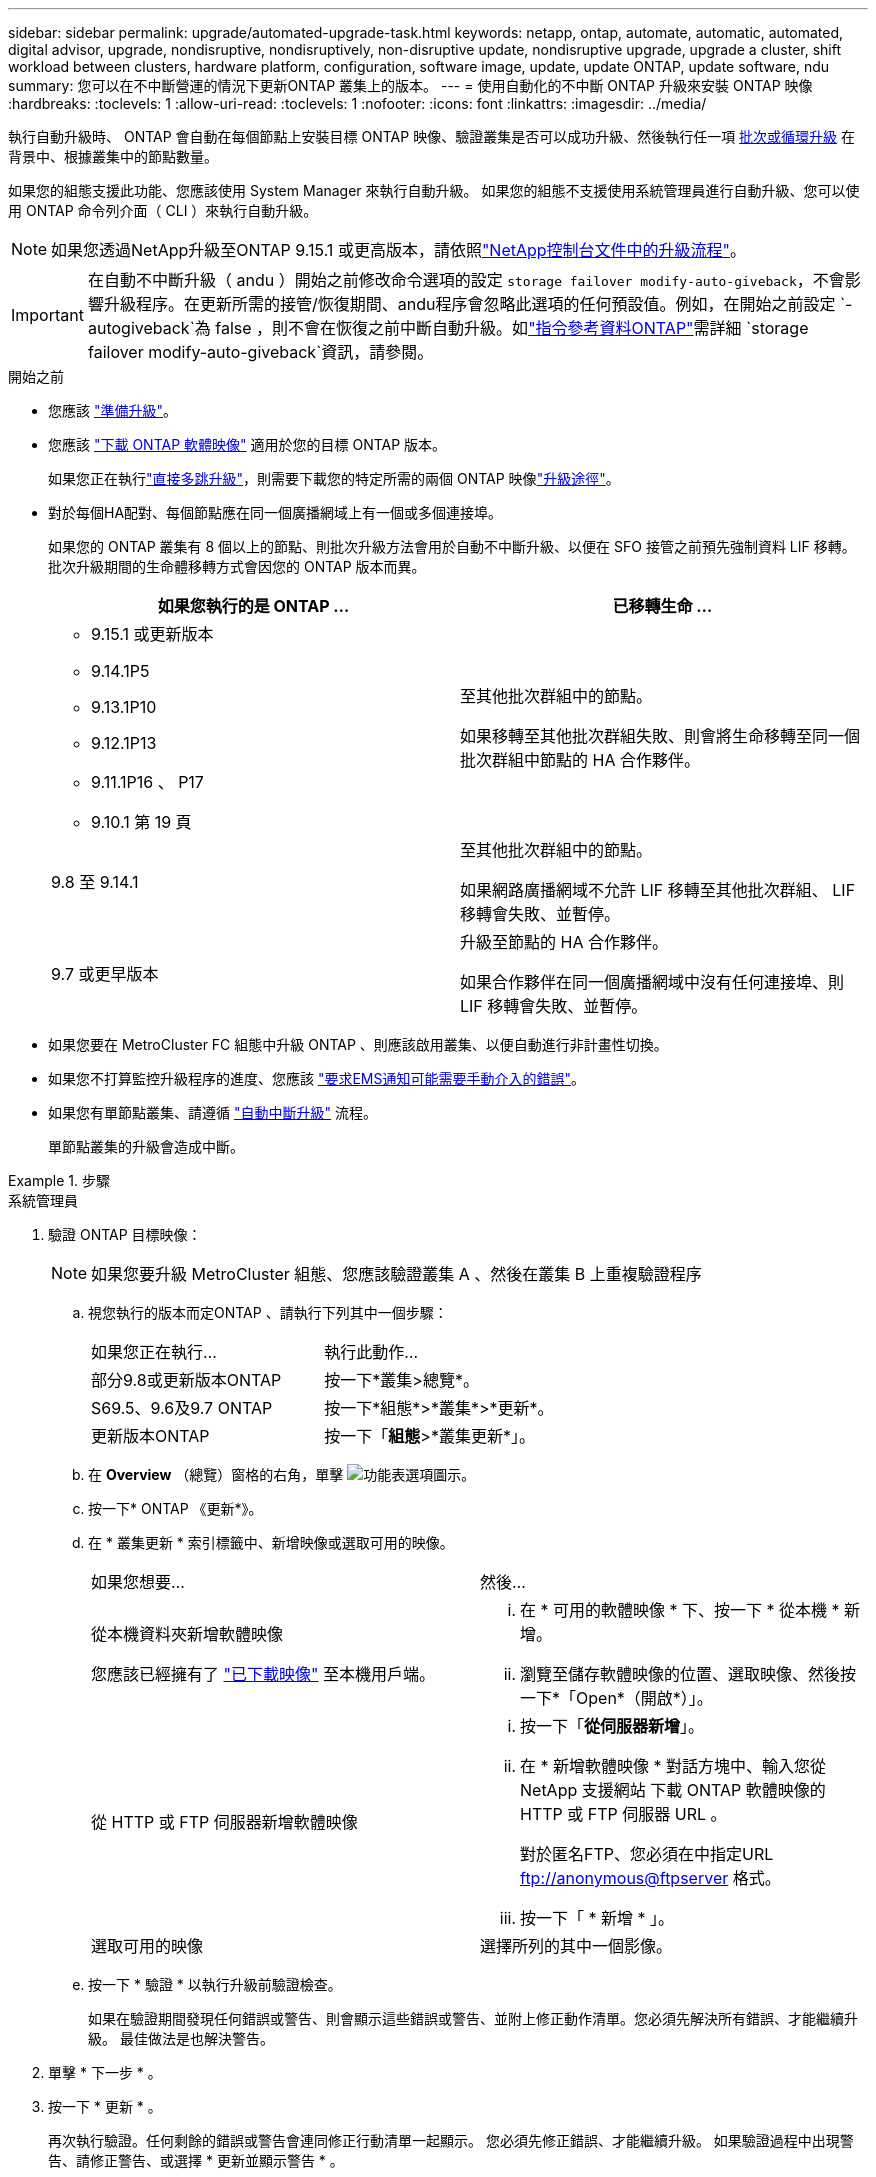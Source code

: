 ---
sidebar: sidebar 
permalink: upgrade/automated-upgrade-task.html 
keywords: netapp, ontap, automate, automatic, automated, digital advisor, upgrade, nondisruptive, nondisruptively, non-disruptive update, nondisruptive upgrade, upgrade a cluster, shift workload between clusters, hardware platform, configuration, software image, update, update ONTAP, update software, ndu 
summary: 您可以在不中斷營運的情況下更新ONTAP 叢集上的版本。 
---
= 使用自動化的不中斷 ONTAP 升級來安裝 ONTAP 映像
:hardbreaks:
:toclevels: 1
:allow-uri-read: 
:toclevels: 1
:nofooter: 
:icons: font
:linkattrs: 
:imagesdir: ../media/


[role="lead"]
執行自動升級時、 ONTAP 會自動在每個節點上安裝目標 ONTAP 映像、驗證叢集是否可以成功升級、然後執行任一項 xref:concept_upgrade_methods.html[批次或循環升級] 在背景中、根據叢集中的節點數量。

如果您的組態支援此功能、您應該使用 System Manager 來執行自動升級。  如果您的組態不支援使用系統管理員進行自動升級、您可以使用 ONTAP 命令列介面（ CLI ）來執行自動升級。


NOTE: 如果您透過NetApp升級至ONTAP 9.15.1 或更高版本，請依照link:https://docs.netapp.com/us-en/console-software-updates/get-started/software-updates.html["NetApp控制台文件中的升級流程"^]。


IMPORTANT: 在自動不中斷升級（ andu ）開始之前修改命令選項的設定 `storage failover modify-auto-giveback`，不會影響升級程序。在更新所需的接管/恢復期間、andu程序會忽略此選項的任何預設值。例如，在開始之前設定 `-autogiveback`為 false ，則不會在恢復之前中斷自動升級。如link:https://docs.netapp.com/us-en/ontap-cli/search.html?q=storage+failover+modify-auto-giveback["指令參考資料ONTAP"^]需詳細 `storage failover modify-auto-giveback`資訊，請參閱。

.開始之前
* 您應該 link:prepare.html["準備升級"]。
* 您應該 link:download-software-image.html["下載 ONTAP 軟體映像"] 適用於您的目標 ONTAP 版本。
+
如果您正在執行link:../upgrade/concept_upgrade_paths.html#types-of-upgrade-paths["直接多跳升級"]，則需要下載您的特定所需的兩個 ONTAP 映像link:../upgrade/concept_upgrade_paths.html#supported-upgrade-paths["升級途徑"]。

* 對於每個HA配對、每個節點應在同一個廣播網域上有一個或多個連接埠。
+
如果您的 ONTAP 叢集有 8 個以上的節點、則批次升級方法會用於自動不中斷升級、以便在 SFO 接管之前預先強制資料 LIF 移轉。  批次升級期間的生命體移轉方式會因您的 ONTAP 版本而異。

+
[cols="2"]
|===
| 如果您執行的是 ONTAP ... | 已移轉生命 ... 


 a| 
** 9.15.1 或更新版本
** 9.14.1P5
** 9.13.1P10
** 9.12.1P13
** 9.11.1P16 、 P17
** 9.10.1 第 19 頁

| 至其他批次群組中的節點。

如果移轉至其他批次群組失敗、則會將生命移轉至同一個批次群組中節點的 HA 合作夥伴。 


| 9.8 至 9.14.1 | 至其他批次群組中的節點。

如果網路廣播網域不允許 LIF 移轉至其他批次群組、 LIF 移轉會失敗、並暫停。 


| 9.7 或更早版本 | 升級至節點的 HA 合作夥伴。

如果合作夥伴在同一個廣播網域中沒有任何連接埠、則 LIF 移轉會失敗、並暫停。 
|===
* 如果您要在 MetroCluster FC 組態中升級 ONTAP 、則應該啟用叢集、以便自動進行非計畫性切換。
* 如果您不打算監控升級程序的進度、您應該 link:../error-messages/configure-ems-notifications-sm-task.html["要求EMS通知可能需要手動介入的錯誤"]。
* 如果您有單節點叢集、請遵循 link:../system-admin/single-node-clusters.html["自動中斷升級"] 流程。
+
單節點叢集的升級會造成中斷。



.步驟
[role="tabbed-block"]
====
.系統管理員
--
. 驗證 ONTAP 目標映像：
+

NOTE: 如果您要升級 MetroCluster 組態、您應該驗證叢集 A 、然後在叢集 B 上重複驗證程序

+
.. 視您執行的版本而定ONTAP 、請執行下列其中一個步驟：
+
|===


| 如果您正在執行... | 執行此動作... 


| 部分9.8或更新版本ONTAP  a| 
按一下*叢集>總覽*。



| S69.5、9.6及9.7 ONTAP  a| 
按一下*組態*>*叢集*>*更新*。



| 更新版本ONTAP  a| 
按一下「*組態*>*叢集更新*」。

|===
.. 在 *Overview* （總覽）窗格的右角，單擊 image:icon_kabob.gif["功能表選項圖示"]。
.. 按一下* ONTAP 《更新*》。
.. 在 * 叢集更新 * 索引標籤中、新增映像或選取可用的映像。
+
|===


| 如果您想要... | 然後... 


 a| 
從本機資料夾新增軟體映像

您應該已經擁有了 link:download-software-image.html["已下載映像"] 至本機用戶端。
 a| 
... 在 * 可用的軟體映像 * 下、按一下 * 從本機 * 新增。
... 瀏覽至儲存軟體映像的位置、選取映像、然後按一下*「Open*（開啟*）」。




 a| 
從 HTTP 或 FTP 伺服器新增軟體映像
 a| 
... 按一下「*從伺服器新增*」。
... 在 * 新增軟體映像 * 對話方塊中、輸入您從 NetApp 支援網站 下載 ONTAP 軟體映像的 HTTP 或 FTP 伺服器 URL 。
+
對於匿名FTP、您必須在中指定URL ftp://anonymous@ftpserver[] 格式。

... 按一下「 * 新增 * 」。




 a| 
選取可用的映像
 a| 
選擇所列的其中一個影像。

|===
.. 按一下 * 驗證 * 以執行升級前驗證檢查。
+
如果在驗證期間發現任何錯誤或警告、則會顯示這些錯誤或警告、並附上修正動作清單。您必須先解決所有錯誤、才能繼續升級。  最佳做法是也解決警告。



. 單擊 * 下一步 * 。
. 按一下 * 更新 * 。
+
再次執行驗證。任何剩餘的錯誤或警告會連同修正行動清單一起顯示。  您必須先修正錯誤、才能繼續升級。  如果驗證過程中出現警告、請修正警告、或選擇 * 更新並顯示警告 * 。

+

NOTE: 根據預設， ONTAP 會使用link:concept_upgrade_methods.html["批次升級程序"]升級具有八個或更多節點的叢集。從 ONTAP 9.10.1 開始（如果願意），您可以選擇 * 一次更新一個 HA 對 * 來覆蓋默認值，並使用滾動升級過程一次升級一個 HA 對。

+
對於節點超過 2 個的 MetroCluster 組態、 ONTAP 升級程序會在兩個站台的 HA 配對上同時開始。  對於雙節點 MetroCluster 組態、升級會先在未初始化升級的站台上啟動。第一次升級完成後、其餘站台的升級便會開始。

. 如果升級因為錯誤而暫停、請按一下錯誤訊息以檢視詳細資料、然後修正錯誤和 link:resume-upgrade-after-andu-error.html["繼續升級"]。


.完成後
升級成功完成後、節點會重新開機、並將您重新導向至 System Manager 登入頁面。如果節點需要很長時間重新開機、您應該重新整理瀏覽器。

--
.CLI
--
. 驗證 ONTAP 目標軟體映像
+

NOTE: 如果您要升級 MetroCluster 組態、您應該先在叢集 A 上執行下列步驟、然後在叢集 B 上執行相同的步驟

+
.. 刪除先前ONTAP 的版本：
+
[source, cli]
----
cluster image package delete -version <previous_ONTAP_Version>
----
.. 將目標 ONTAP 軟體映像載入叢集套件儲存庫：
+
[source, cli]
----
cluster image package get -url location
----
+
[listing]
----
cluster1::> cluster image package get -url http://www.example.com/software/9.13.1/image.tgz

Package download completed.
Package processing completed.
----
+
如果您執行的link:../upgrade/concept_upgrade_paths.html#types-of-upgrade-paths["直接多跳升級"]是、您也需要載入用於升級所需 ONTAP 中間版本的軟體套件。例如、如果您要從 9.8 升級至 9.13.1 、則需要載入 ONTAP 9.12.1 的軟體套件、然後使用相同的命令載入 9.13.1 的軟體套件。

.. 驗證叢集套件儲存庫中是否有可用的軟體套件：
+
[source, cli]
----
cluster image package show-repository
----
+
[listing]
----
cluster1::> cluster image package show-repository
Package Version  Package Build Time
---------------- ------------------
9.13.1              MM/DD/YYYY 10:32:15
----
.. 執行自動升級前檢查：
+
[source, cli]
----
cluster image validate -version <package_version_number>
----
+
如果您執行link:../upgrade/concept_upgrade_paths.html#types-of-upgrade-paths["直接多跳升級"]的是、則只需使用目標 ONTAP 套件進行驗證。您不需要個別驗證中間升級映像。例如、如果您要從 9.8 升級至 9.13.1 、請使用 9.13.1 套件進行驗證。您不需要個別驗證 9.12.1 套件。

+
[listing]
----
cluster1::> cluster image validate -version 9.13.1

WARNING: There are additional manual upgrade validation checks that must be performed after these automated validation checks have completed...
----
.. 監控驗證進度：
+
[source, cli]
----
cluster image show-update-progress
----
.. 完成驗證所識別的所有必要行動。
.. 如果您要升級 MetroCluster 組態、請在叢集 B 上重複上述步驟


. 產生軟體升級預估：
+
[source, cli]
----
cluster image update -version <package_version_number> -estimate-only
----
+

NOTE: 如果您要升級 MetroCluster 組態、可以在叢集 A 或叢集 B 上執行此命令  您不需要在兩個叢集上執行。

+
軟體升級預估會顯示每個要更新元件的詳細資料、以及升級的預估期間。

. 執行軟體升級：
+
[source, cli]
----
cluster image update -version <package_version_number>
----
+
** 如果您要執行link:../upgrade/concept_upgrade_paths.html#types-of-upgrade-paths["直接多跳升級"]、請將目標 ONTAP 版本用於 package_version_number 。例如、如果您要從 ONTAP 9.8 升級至 9.13.1 、請使用 9.13.1 做為 package_version_number 。
** 根據預設、 ONTAP 會使用 link:concept_upgrade_methods.html["批次升級程序"] 升級具有八個或更多節點的叢集。  如有需要、您可以使用 `-force-rolling` 此參數可覆寫預設程序、並使用循環升級程序、讓叢集一次升級一個節點。
** 完成每次接管與恢復之後、升級會等待8分鐘、讓用戶端應用程式從接管與恢復期間發生的I/O暫停中恢復。如果您的環境需要更多或更少的時間來穩定用戶端、您可以使用 `-stabilize-minutes` 指定不同穩定時間量的參數。
** 如果 MetroCluster 組態的節點數量超過 4 個、則自動升級會在兩個站台的 HA 配對上同時開始。  對於雙節點 MetroCluster 組態、升級會從未初始化升級的站台開始。第一次升級完成後、其餘站台的升級便會開始。


+
[listing]
----
cluster1::> cluster image update -version 9.13.1

Starting validation for this update. Please wait..

It can take several minutes to complete validation...

WARNING: There are additional manual upgrade validation checks...

Pre-update Check      Status     Error-Action
--------------------- ---------- --------------------------------------------
...
20 entries were displayed

Would you like to proceed with update ? {y|n}: y
Starting update...

cluster-1::>
----
. 顯示叢集更新進度：
+
[source, cli]
----
cluster image show-update-progress
----
+
如果您要升級 4 節點或 8 節點 MetroCluster 組態、請使用 `cluster image show-update-progress` 命令只會顯示您執行命令所在節點的進度。您必須在每個節點上執行命令、才能查看個別節點的進度。

. 驗證是否已在每個節點上成功完成升級。
+
[source, cli]
----
cluster image show-update-progress
----
+
[listing]
----
cluster1::> cluster image show-update-progress

                                             Estimated         Elapsed
Update Phase         Status                   Duration        Duration
-------------------- ----------------- --------------- ---------------
Pre-update checks    completed                00:10:00        00:02:07
Data ONTAP updates   completed                01:31:00        01:39:00
Post-update checks   completed                00:10:00        00:02:00
3 entries were displayed.

Updated nodes: node0, node1.
----
. 觸發AutoSupport 功能不支援通知：
+
[source, cli]
----
autosupport invoke -node * -type all -message "Finishing_NDU"
----
+
如果您的叢集未設定為傳送AutoSupport 功能性訊息、則會在本機儲存通知複本。

. 如果您要升級雙節點 MetroCluster FC 組態、請確認叢集已啟用以進行自動非計畫性切換。
+

NOTE: 如果您要升級的是 2 個以上節點的標準組態、 MetroCluster IP 組態或 MetroCluster FC 組態、則不需要執行此步驟。

+
.. 檢查是否已啟用自動非計畫性切換：
+
[source, cli]
----
metrocluster show
----
+
如果啟用自動非計畫性切換、命令輸出中會出現下列陳述：

+
....
AUSO Failure Domain    auso-on-cluster-disaster
....
.. 如果輸出中未顯示該陳述、請啟用自動非計畫性切換：
+
[source, cli]
----
metrocluster modify -auto-switchover-failure-domain auso-on-cluster-disaster
----
.. 確認已啟用自動非計畫性切換：
+
[source, cli]
----
metrocluster show
----




--
====


== 在自動升級程序發生錯誤之後繼續 ONTAP 軟體升級

如果自動 ONTAP 軟體升級因錯誤而暫停、您應該解決此錯誤、然後繼續升級。  解決錯誤之後、您可以選擇繼續自動升級程序、或手動完成升級程序。如果您選擇繼續自動升級、請勿手動執行任何升級步驟。

.步驟
[role="tabbed-block"]
====
.系統管理員
--
. 視您執行的版本而定ONTAP 、請執行下列其中一個步驟：
+
|===


| 如果您正在執行... | 然後... 


 a| 
部分9.8或更新版本ONTAP
 a| 
按一下 * 叢集 * > * 總覽 *



 a| 
ONTAP 9.7 、 9.6 或 9.5
 a| 
按一下*組態*>*叢集*>*更新*。



 a| 
更新版本ONTAP
 a| 
** 按一下「*組態*>*叢集更新*」。
** 在 * 總覽 * 窗格的右角、按一下三個藍色垂直點、然後選取 * ONTAP Update* 。


|===
. 繼續自動升級或取消升級、然後手動繼續。
+
|===


| 如果您想要... | 然後... 


 a| 
繼續自動升級
 a| 
按一下*恢復*。



 a| 
取消自動升級並手動繼續
 a| 
按一下*取消*。

|===


--
.CLI
--
. 檢視升級錯誤：
+
[source, cli]
----
cluster image show-update-progress
----
. 解決錯誤。
. 繼續升級：
+
|===


| 如果您想要... | 輸入下列命令... 


 a| 
繼續自動升級
 a| 
[source, cli]
----
cluster image resume-update
----


 a| 
取消自動升級並手動繼續
 a| 
[source, cli]
----
cluster image cancel-update
----
|===


--
====
.完成後
link:task_what_to_do_after_upgrade.html["執行升級後檢查"]。



== 影片：輕鬆升級

請參閱ONTAP 《System Manager》ONTAP 中的簡化版《系統管理程式》（NetApp）。

video::xwwX8vrrmIk[youtube,width=848,height=480]
.相關資訊
* https://aiq.netapp.com/["啟動 Active IQ 數位顧問"]
* https://docs.netapp.com/us-en/active-iq/["Active IQ Digital Advisor 數位顧問文件"]
* link:https://docs.netapp.com/us-en/ontap-cli/search.html?q=cluster+image["叢集映像"^]
* link:https://docs.netapp.com/us-en/ontap-cli/search.html?q=autosupport+invoke["AutoSupport 叫用"^]
* link:https://docs.netapp.com/us-en/ontap-cli/search.html?q=metrocluster["MetroCluster"^]

